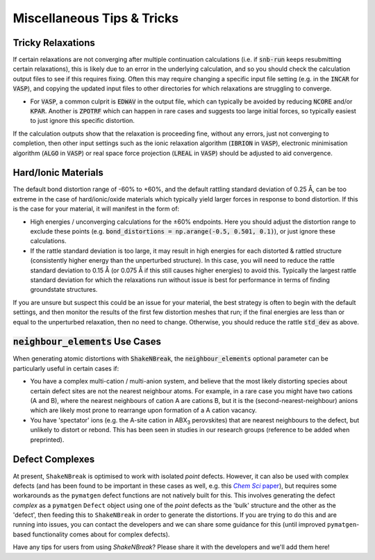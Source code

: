 Miscellaneous Tips & Tricks
=====================

Tricky Relaxations
----------

If certain relaxations are not converging after multiple continuation calculations (i.e. if :code:`snb-run` keeps
resubmitting certain relaxations), this is likely due to an error in the underlying calculation, and so you should
check the calculation output files to see if this requires fixing. Often this may require changing a specific input file
setting (e.g. in the :code:`INCAR` for :code:`VASP`), and copying the updated input files to other directories for which
relaxations are struggling to converge.

- For :code:`VASP`, a common culprit is :code:`EDWAV` in the output file, which can typically be avoided by reducing
  :code:`NCORE` and/or :code:`KPAR`. Another is :code:`ZPOTRF` which can happen in rare cases and suggests too large
  initial forces, so typically easiest to just ignore this specific distortion.

If the calculation outputs show that the relaxation is proceeding fine, without any errors, just not converging to
completion, then other input settings such as the ionic relaxation algorithm (:code:`IBRION` in :code:`VASP`),
electronic minimisation algorithm (:code:`ALGO` in :code:`VASP`) or real space force projection (:code:`LREAL`
in :code:`VASP`) should be adjusted to aid convergence.


Hard/Ionic Materials
----------
The default bond distortion range of -60% to +60%, and the default rattling standard deviation of 0.25 Å, can be too
extreme in the case of hard/ionic/oxide materials which typically yield larger forces in response to bond distortion.
If this is the case for your material, it will manifest in the form of:

- High energies / unconverging calculations for the ±60% endpoints. Here you should adjust the distortion range to
  exclude these points (e.g. :code:`bond_distortions = np.arange(-0.5, 0.501, 0.1)`), or just ignore these calculations.

- If the rattle standard deviation is too large, it may result in high energies for each distorted & rattled structure
  (consistently higher energy than the unperturbed structure). In this case, you will need to reduce the rattle
  standard deviation to 0.15 Å (or 0.075 Å if this still causes higher energies) to avoid this. Typically the largest
  rattle standard deviation for which the relaxations run without issue is best for performance in terms of finding
  groundstate structures.

If you are unsure but suspect this could be an issue for your material, the best strategy is often to begin with the
default settings, and then monitor the results of the first few distortion meshes that run; if the final energies are
less than or equal to the unperturbed relaxation, then no need to change. Otherwise, you should reduce the rattle
:code:`std_dev` as above.


:code:`neighbour_elements` Use Cases
----------

When generating atomic distortions with :code:`ShakeNBreak`, the :code:`neighbour_elements` optional parameter can be
particularly useful in certain cases if:

- You have a complex multi-cation / multi-anion system, and believe that the most likely distorting species about
  certain defect sites are not the nearest neighbour atoms. For example, in a rare case you might have two cations (A
  and B), where the nearest neighbours of cation A are cations B, but it is the (second-nearest-neighbour) anions which
  are likely most prone to rearrange upon formation of a A cation vacancy.

- You have 'spectator' ions (e.g. the A-site cation in ABX\ :sub:`3` perovskites) that are nearest neighbours to the
  defect, but unlikely to distort or rebond. This has been seen in studies in our research groups (reference to be
  added when preprinted).

Defect Complexes
----------
At present, ``ShakeNBreak`` is optimised to work with isolated *point* defects. However, it can also be used with
complex defects (and has been found to be important in these cases as well, e.g. this |chemsci|_), but requires some workarounds as the ``pymatgen`` defect
functions are not natively built for this.
This involves generating the defect *complex* as a ``pymatgen`` ``Defect`` object using one of the *point*
defects as the 'bulk' structure and the other as the 'defect', then feeding this to ``ShakeNBreak`` in order to
generate the distortions. If you are trying to do this and are running into issues, you can contact the developers and
we can share some guidance for this (until improved ``pymatgen``-based functionality comes about for complex defects).

.. _chemsci: https://doi.org/10.1039/D1SC03775G

.. |chemsci| replace:: *Chem Sci* paper

Have any tips for users from using `ShakeNBreak`? Please share it with the developers and we'll add them here!